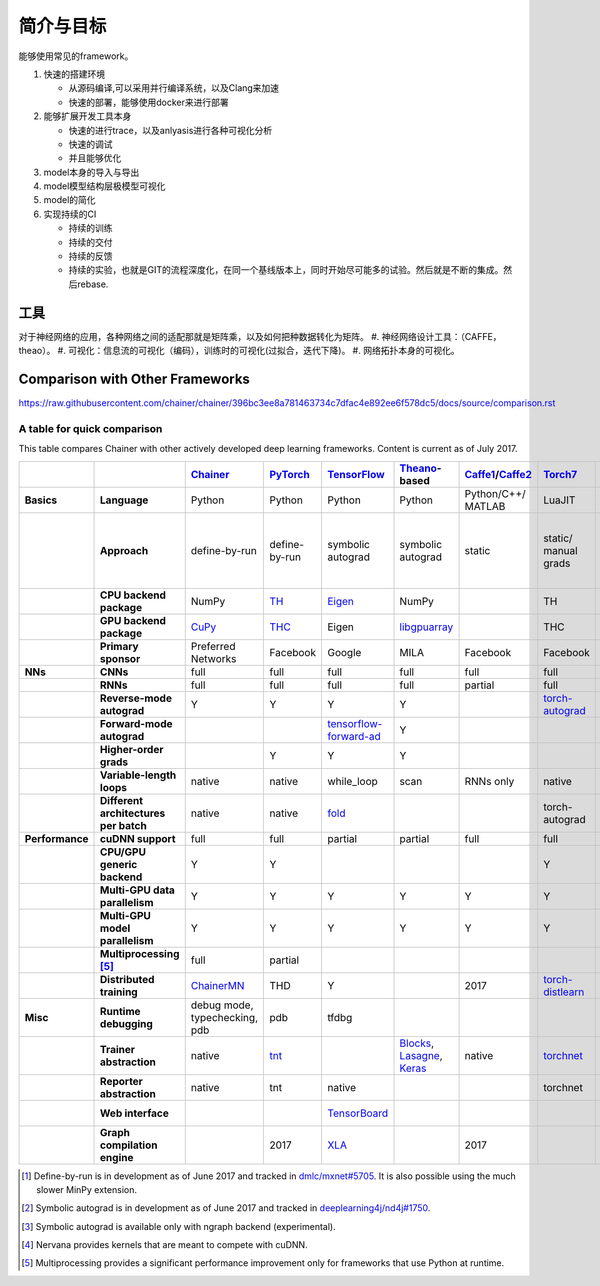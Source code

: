 **********
简介与目标
**********

能够使用常见的framework。

#. 快速的搭建环境
   
   - 从源码编译,可以采用并行编译系统，以及Clang来加速
   - 快速的部署，能够使用docker来进行部署

#. 能够扩展开发工具本身
   
   - 快速的进行trace，以及anlyasis进行各种可视化分析
   - 快速的调试
   - 并且能够优化

#. model本身的导入与导出
#. model模型结构层极模型可视化
#. model的简化
#. 实现持续的CI
   
   - 持续的训练
   - 持续的交付
   - 持续的反馈
   - 持续的实验，也就是GIT的流程深度化，在同一个基线版本上，同时开始尽可能多的试验。然后就是不断的集成。然后rebase.

工具
====

对于神经网络的应用，各种网络之间的适配那就是矩阵乘，以及如何把种数据转化为矩阵。
#. 神经网络设计工具：（CAFFE，theao）。
#. 可视化：信息流的可视化（编码），训练时的可视化(过拟合，迭代下降)。
#. 网络拓扑本身的可视化。

Comparison with Other Frameworks
================================

https://raw.githubusercontent.com/chainer/chainer/396bc3ee8a781463734c7dfac4e892ee6f578dc5/docs/source/comparison.rst

A table for quick comparison
----------------------------

This table compares Chainer with other actively developed deep learning frameworks. Content is current as of July 2017.

.. csv-table::
   :stub-columns: 2
   :header: ,,"`Chainer <https://github.com/chainer/chainer>`_","`PyTorch <https://github.com/pytorch/pytorch>`_","`TensorFlow <https://github.com/tensorflow/tensorflow>`_","`Theano <https://github.com/Theano/Theano>`_-based","`Caffe1 <https://github.com/bvlc/caffe>`_/`Caffe2 <https://github.com/caffe2/caffe2>`_","`Torch7 <https://github.com/torch/torch>`_","`MXNet <https://github.com/dmlc/mxnet>`_","`DyNet <https://github.com/clab/dynet>`_","`PaddlePaddle <https://github.com/PaddlePaddle/Paddle>`_","`DL4J <https://github.com/deeplearning4j/deeplearning4j>`_","`CNTK <https://github.com/Microsoft/cntk>`_","`neon <https://github.com/NervanaSystems/neon>`_","`Knet.jl <https://github.com/denizyuret/Knet.jl>`_","`Darknet <https://github.com/pjreddie/darknet>`_","`Thinc <https://github.com/explosion/thinc>`_"
   
   "Basics","Language","Python","Python","Python","Python","Python/C++/ MATLAB","LuaJIT","Python/others","Python/C++","Python/C++","Java","BrainScript/ Python/C++","Python","Julia","C","Python"
   ,"Approach","define-by-run","define-by-run","symbolic autograd","symbolic autograd","static","static/ manual grads","symbolic autograd/ manual grads/ define-by-run [1]_","define-by-run","symbolic autograd","static/ manual grads/ symbolic autograd [2]_","static/ symbolic autograd","static/ symbolic autograd [3]_","define-by-run","static","callback-based define-by-run"
   ,"CPU backend package","NumPy","`TH <https://github.com/torch/torch>`_","`Eigen <https://github.com/PX4/eigen>`_","NumPy",,"TH","`mshadow <https://github.com/dmlc/mshadow>`_","Eigen",,"`ND4J <https://github.com/deeplearning4j/nd4j>`_",,"NumPy","`Julia <https://github.com/julialang/julia>`_",,"NumPy"
   ,"GPU backend package","`CuPy <https://github.com/cupy/cupy>`_","`THC <https://github.com/torch/cutorch>`_","Eigen","`libgpuarray <https://github.com/Theano/libgpuarray>`_",,"THC","mshadow","Eigen",,"ND4J",,"neon",KnetArrays,,"CuPy"
   ,"Primary sponsor","Preferred Networks","Facebook","Google","MILA","Facebook","Facebook","Amazon/Apache","CMU","Baidu","Skymind","Microsoft","Intel Nervana","Koç University","Joe Redmon","Explosion AI"
   "NNs","CNNs","full","full","full","full","full","full","full","partial","full","full","full","full","partial","full","none"
   ,"RNNs","full","full","full","full","partial","full","full","full","full","full","full","partial","partial","partial","partial"
   ,"Reverse-mode autograd","Y","Y","Y","Y",,"`torch-autograd <https://github.com/twitter/torch-autograd>`_","Y","Y","Y",,"Y","`ngraph <https://github.com/NervanaSystems/ngraph>`_","Y",,"with closures"
   ,"Forward-mode autograd",,,"`tensorflow-forward-ad <https://github.com/renmengye/tensorflow-forward-ad>`_","Y",,,,,,,,,,,
   ,"Higher-order grads",,"Y","Y","Y",,,,,,,,,"Y",,
   ,"Variable-length loops","native","native","while_loop","scan","RNNs only","native","2017","native","RNNs only","none","dynamic axis","none","native","none","native"
   ,"Different architectures per batch","native","native","`fold <https://github.com/tensorflow/fold>`_",,,"torch-autograd","`MinPy <https://github.com/dmlc/MinPy>`_","native",,,,,"native",,"native"
   "Performance","cuDNN support","full","full","partial","partial","full","full","full","partial","full","partial","full","N/A [4]_",,"partial",
   ,"CPU/GPU generic backend","Y","Y",,,,"Y","Y","Y","Y","Y","Y","Y","Y",,"Y"
   ,"Multi-GPU data parallelism","Y","Y","Y","Y","Y","Y","Y",,"Y","Y","Y","Y","Y","Y",
   ,"Multi-GPU model parallelism","Y","Y","Y","Y","Y","Y","Y",,"Y",,"Y","Y",,,
   ,"Multiprocessing [5]_","full","partial",,,,,,"full",,,,,,,
   ,"Distributed training","`ChainerMN <https://github.com/chainer/chainermn>`_","THD","Y",,2017,"`torch-distlearn <https://github.com/twitter/torch-distlearn>`_","Y",,"Y","Spark","Y","Y",,,
   "Misc","Runtime debugging","debug mode, typechecking, pdb","pdb","tfdbg",,,,"Monitor","pdb",,"Java debuggers","cntk.debugging",,"Gallium.jl","gdb","pdb"
   ,"Trainer abstraction","native","`tnt <https://github.com/pytorch/tnt>`_",,"`Blocks <https://github.com/mila-udem/blocks>`_, `Lasagne <https://github.com/Lasagne/Lasagne>`_, `Keras <https://github.com/fchollet/keras>`_","native","`torchnet <https://github.com/torchnet/torchnet>`_",,,"native","native","native","native",,,"native"
   ,"Reporter abstraction","native","tnt","native",,,"torchnet","native",,,"native","native",,,,
   ,"Web interface",,,"`TensorBoard <https://github.com/tensorflow/tensorboard>`_",,,,,,,"DL4J-UI",,"Nervana Cloud",,,
   ,"Graph compilation engine",,2017,"`XLA <https://github.com/tensorflow/tensorflow/tree/master/tensorflow/compiler/xla/>`_",,2017,,"`NNVM <https://github.com/dmlc/nnvm>`_",,,,,"ngraph",,,

.. [1] Define-by-run is in development as of June 2017 and tracked in `dmlc/mxnet#5705 <https://github.com/dmlc/mxnet/pull/5705>`_. It is also possible using the much slower MinPy extension.
.. [2] Symbolic autograd is in development as of June 2017 and tracked in `deeplearning4j/nd4j#1750 <https://github.com/deeplearning4j/nd4j/pull/1750>`_.
.. [3] Symbolic autograd is available only with ngraph backend (experimental).
.. [4] Nervana provides kernels that are meant to compete with cuDNN.
.. [5] Multiprocessing provides a significant performance improvement only for frameworks that use Python at runtime.

